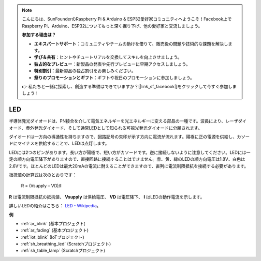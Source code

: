 .. note::

    こんにちは、SunFounderのRaspberry Pi & Arduino & ESP32愛好家コミュニティへようこそ！Facebook上でRaspberry Pi、Arduino、ESP32についてもっと深く掘り下げ、他の愛好家と交流しましょう。

    **参加する理由は？**

    - **エキスパートサポート**：コミュニティやチームの助けを借りて、販売後の問題や技術的な課題を解決します。
    - **学び＆共有**：ヒントやチュートリアルを交換してスキルを向上させましょう。
    - **独占的なプレビュー**：新製品の発表や先行プレビューに早期アクセスしましょう。
    - **特別割引**：最新製品の独占割引をお楽しみください。
    - **祭りのプロモーションとギフト**：ギフトや祝日のプロモーションに参加しましょう。

    👉 私たちと一緒に探索し、創造する準備はできていますか？[|link_sf_facebook|]をクリックして今すぐ参加しましょう！

.. _cpn_led:

LED
==========

.. image:: img/LED.png
    :width: 400

半導体発光ダイオードは、PN接合を介して電気エネルギーを光エネルギーに変える部品の一種です。波長により、レーザダイオード、赤外発光ダイオード、そして通常LEDとして知られる可視光発光ダイオードに分類されます。

ダイオードは一方向の導通性を持ちますので、回路記号の矢印が示す方向に電流が流れます。陽極に正の電源を供給し、カソードにマイナスを供給することで、LEDは点灯します。

.. image:: img/led_symbol.png

LEDには2つのピンがあります。長い方が陽極で、短い方がカソードです。逆に接続しないように注意してください。LEDには一定の順方向電圧降下がありますので、直接回路に接続することはできません。赤、黄、緑のLEDの順方向電圧は1.8V、白色は2.6Vです。ほとんどのLEDは最大20mAの電流に耐えることができますので、直列に電流制限抵抗を接続する必要があります。

抵抗値の計算式は次のとおりです：

    R = (Vsupply – VD)/I

**R** は電流制限抵抗の抵抗値、 **Vsupply** は供給電圧、 **VD** は電圧降下、 **I** はLEDの動作電流を示します。

詳しいLEDの紹介はこちら： `LED - Wikipedia <https://en.wikipedia.org/wiki/Light-emitting_diode>`_。

**例**

* :ref:`ar_blink` (基本プロジェクト)
* :ref:`ar_fading` (基本プロジェクト)
* :ref:`iot_blink` (IoTプロジェクト)
* :ref:`sh_breathing_led` (Scratchプロジェクト)
* :ref:`sh_table_lamp` (Scratchプロジェクト)